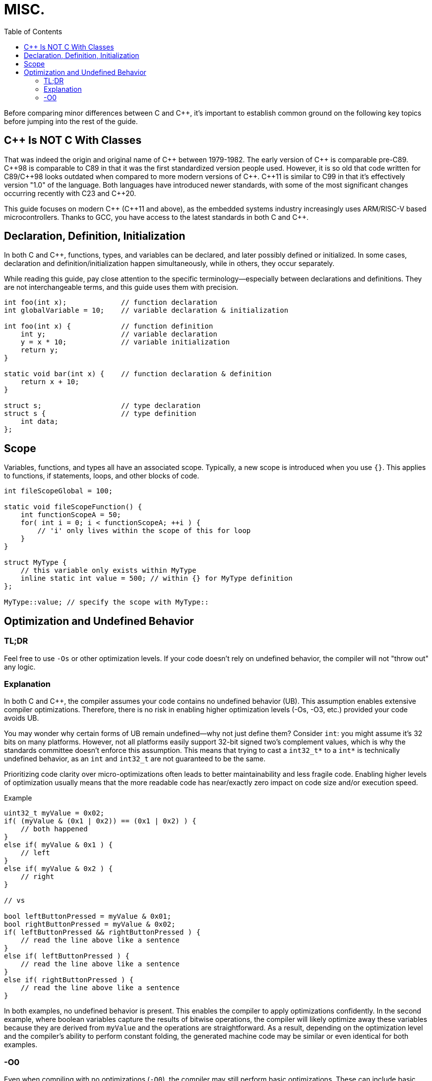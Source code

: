 = MISC.
:toc:

Before comparing minor differences between C and {cpp}, it's important to establish common ground on the following key topics before jumping into the rest of the guide.

== {cpp} Is NOT C With Classes
That was indeed the origin and original name of {cpp} between 1979-1982. The early version of {cpp} is comparable pre-C89. {cpp}98 is comparable to C89 in that it was the first  standardized version people used. However, it is so old that code written for C89/{cpp}98 looks outdated when compared to more modern versions of {cpp}. {cpp}11 is similar to C99 in that it's effectively version "1.0" of the language. Both languages have introduced newer standards, with some of the most significant changes occurring recently with C23 and {cpp}20.

This guide focuses on modern {cpp} ({cpp}11 and above), as the embedded systems industry increasingly uses ARM/RISC-V based microcontrollers. Thanks to GCC, you have access to the latest standards in both C and {cpp}.

== Declaration, Definition, Initialization
In both C and {cpp}, functions, types, and variables can be declared, and later possibly defined or initialized. In some cases, declaration and definition/initialization happen simultaneously, while in others, they occur separately.

While reading this guide, pay close attention to the specific terminology—especially between declarations and definitions. They are not interchangeable terms, and this guide uses them with precision.

[source,c++]
----
int foo(int x);             // function declaration
int globalVariable = 10;    // variable declaration & initialization

int foo(int x) {            // function definition
    int y;                  // variable declaration
    y = x * 10;             // variable initialization
    return y;
}

static void bar(int x) {    // function declaration & definition
    return x + 10;
}

struct s;                   // type declaration
struct s {                  // type definition
    int data;
};
----

== Scope
Variables, functions, and types all have an associated scope. Typically, a new scope is introduced when you use `{}`. This applies to functions, if statements, loops, and other blocks of code.

[source,c++]
----
int fileScopeGlobal = 100;

static void fileScopeFunction() {
    int functionScopeA = 50;
    for( int i = 0; i < functionScopeA; ++i ) {
        // 'i' only lives within the scope of this for loop
    }
}

struct MyType {
    // this variable only exists within MyType
    inline static int value = 500; // within {} for MyType definition
};

MyType::value; // specify the scope with MyType::
----

== Optimization and Undefined Behavior

=== TL;DR
Feel free to use `-Os` or other optimization levels. If your code doesn't rely on undefined behavior, the compiler will not "throw out" any logic.

=== Explanation
In both C and {cpp}, the compiler assumes your code contains no undefined behavior (UB). This assumption enables extensive compiler optimizations. Therefore, there is no risk in enabling higher optimization levels (-Os, -O3, etc.) provided your code avoids UB.

You may wonder why certain forms of UB remain undefined—why not just define them? Consider `int`: you might assume it's 32 bits on many platforms. However, not all platforms easily support 32-bit signed two's complement values, which is why the standards committee doesn't enforce this assumption. This means that trying to cast a `int32_t*` to a `int*` is technically undefined behavior, as an `int` and `int32_t` are not guaranteed to be the same.

Prioritizing code clarity over micro-optimizations often leads to better maintainability and less fragile code. Enabling higher levels of optimization usually means that the more readable code has near/exactly zero impact on code size and/or execution speed.

.Example
[source,c++]
----
uint32_t myValue = 0x02;
if( (myValue & (0x1 | 0x2)) == (0x1 | 0x2) ) {
    // both happened
}
else if( myValue & 0x1 ) {
    // left
}
else if( myValue & 0x2 ) {
    // right
}

// vs

bool leftButtonPressed = myValue & 0x01;
bool rightButtonPressed = myValue & 0x02;
if( leftButtonPressed && rightButtonPressed ) {
    // read the line above like a sentence
}
else if( leftButtonPressed ) {
    // read the line above like a sentence
}
else if( rightButtonPressed ) {
    // read the line above like a sentence
}
----

In both examples, no undefined behavior is present. This enables the compiler to apply optimizations confidently. In the second example, where boolean variables capture the results of bitwise operations, the compiler will likely optimize away these variables because they are derived from `myValue` and the operations are straightforward. As a result, depending on the optimization level and the compiler's ability to perform constant folding, the generated machine code may be similar or even identical for both examples.

=== -O0
Even when compiling with no optimizations (`-O0`), the compiler may still perform basic optimizations. These can include basic arithmetic simplifications, dead code elimination, constant folding, inlining of simple functions, and basic common subexpression elimination.
